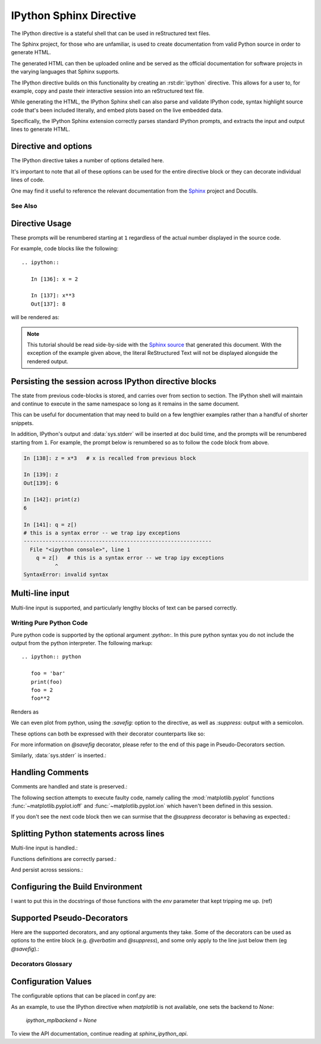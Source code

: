 .. _ipython-sphinx-directive:

========================
IPython Sphinx Directive
========================
.. module:: sphinx_directive
   :synopsis: An enhanced extension for Sphinx and rst use.

.. highlight:: ipython
   :linenothreshold: 3

.. |rst| replace:: reStructured text

The IPython directive is a stateful shell that can be used in |rst| files.

The Sphinx project, for those who are unfamiliar, is used
to create documentation from valid Python source in order to generate HTML.

The generated HTML can then be uploaded online and be served as the official
documentation for software projects in the varying languages that Sphinx
supports.

The IPython directive builds on this functionality by creating an
:rst:dir:`ipython` directive. This allows for a user to, for example,
copy and paste their interactive session into an |rst| file.

While generating the HTML, the IPython Sphinx shell can also parse
and validate IPython code, syntax highlight source code that's been included
literally, and embed plots based on the live embedded data.

Specifically, the IPython Sphinx extension correctly parses standard
IPython prompts, and extracts the input and output lines to generate HTML.


Directive and options
=====================

The IPython directive takes a number of options detailed here.

.. rst:directive:: ipython

   Create an IPython directive.

   .. rst:directive:option:: doctest: Run a doctest on IPython code blocks in rst.

   .. rst:directive:option:: python: Used to indicate that the relevant code block does not have IPython prompts.

   .. rst:directive:option:: okexcept: Allow the code block to raise an exception.

   .. rst:directive:option:: okwarning: Allow the code block to emit an warning.

   .. rst:directive:option:: suppress: Silence any warnings or expected errors.

   .. rst:directive:option:: verbatim: A noop that allows for any text to be syntax highlighted as valid IPython code.

   .. rst:directive:option:: savefig: Save output from matplotlib to *outfile*.
                                      OUTFILE [IMAGE_OPTIONS]



It's important to note that all of these options can be used for the entire
directive block or they can decorate individual lines of code.

.. todo:: Hmmmm should we document those decorators using the above syntax?

   We emit warnings when we document both directives and pseudo-decorators.

One may find it useful to reference the relevant documentation from the
`Sphinx`_  project and Docutils.

.. _Sphinx: `<http://www.sphinx-doc.org/en/master/usage/restructuredtext/domains.html#the-restructuredtext-domain>`


See Also
---------
.. seealso::

   `The Sphinx documentation project <http://www.sphinx-doc.org/en/master/>`_
   has phenomenal documentation and provides a good reference when working
   with rst files.

   In addition the source for each page of the documentation is easily
   obtainable from the "Show Source" button.

.. seealso::

   `Image Options for rst directives from docutils
   <http://docutils.sourceforge.net/docs/ref/rst/directives.html#image>`_
   for details.

.. seealso:: :ref:`configuration-values`

   Check towards the bottom of this document to view all IPython
   configuration options.


.. _ipython-directive-usage:

Directive Usage
===============

These prompts will be renumbered starting at ``1`` regardless of the actual
number displayed in the source code.

For example, code blocks like the following::

  .. ipython::

     In [136]: x = 2

     In [137]: x**3
     Out[137]: 8

will be rendered as:

.. ipython::

   In [136]: x = 2

   In [137]: x**3
   Out[137]: 8

.. note::

   This tutorial should be read side-by-side with the
   `Sphinx source <../_sources/sphinxext.rst.txt>`_ that generated this
   document. With the exception of the example given above, the literal
   ReStructured Text will not be displayed alongside the rendered output.


Persisting the session across IPython directive blocks
======================================================

The state from previous code-blocks is stored, and carries over from section
to section. The IPython shell will maintain and continue to execute in the same
namespace so long as it remains in the same document.

This can be useful for documentation that may need to build on a few
lengthier examples rather than a handful of shorter snippets.

In addition, IPython's output and :data:`sys.stderr` will be
inserted at doc build time, and the prompts will be renumbered starting
from ``1``. For example, the prompt below is renumbered so as to follow
the code block from above.

.. OH SHIT THIS DIRECTIVE WORKS!

.. code-block:: ipythontb

   In [138]: z = x*3   # x is recalled from previous block

   In [139]: z
   Out[139]: 6

   In [142]: print(z)
   6

   In [141]: q = z[)
   # this is a syntax error -- we trap ipy exceptions
   ------------------------------------------------------------
     File "<ipython console>", line 1
       q = z[)   # this is a syntax error -- we trap ipy exceptions
             ^
   SyntaxError: invalid syntax


Multi-line input
================

Multi-line input is supported, and particularly lengthy blocks of text can be
parsed correctly.

.. **TODO**
.. is this parsed correctly because the last character is the continuation
   character or because of a property intrinsic to IPython's sphinx extension??

.. ipython::
   :verbatim:

   In [130]: url = 'http://ichart.finance.yahoo.com/table.csv?s=CROX\
      .....: &d=9&e=22&f=2009&g=d&a=1&br=8&c=2006&ignore=.csv'

   In [131]: print(url.split('&'))
   ['http://ichart.finance.yahoo.com/table.csv?s=CROX', 'd=9', 'e=22',


Writing Pure Python Code
------------------------

Pure python code is supported by the optional argument `:python:`.
In this pure python syntax you do not include the output from the
python interpreter. The following markup::

   .. ipython:: python

      foo = 'bar'
      print(foo)
      foo = 2
      foo**2

Renders as

.. ipython:: python

   foo = 'bar'
   print(foo)
   foo = 2
   foo**2

We can even plot from python, using the `:savefig:` option to the directive,
as well as `:suppress:` output with a semicolon.

These options can both be expressed with their decorator counterparts like so:

.. ipython:: python

   @savefig plot_simple_python.png width=4in
   plot([1,2,3]);

For more information on `@savefig` decorator, please refer to the end of
this page in Pseudo-Decorators section.

Similarly, :data:`sys.stderr` is inserted.:

.. ipython:: python
   :okexcept:

   foo = 'bar'
   foo[)


Handling Comments
==================

Comments are handled and state is preserved.:

.. ipython:: python

   # comments are handled
   print(foo)

The following section attempts to execute faulty code, namely calling
the :mod:`matplotlib.pyplot` functions :func:`~matplotlib.pyplot.ioff`
and :func:`~matplotlib.pyplot.ion` which haven't been defined in this session.

.. todo:: Remove this sentence below like wth?

   Let's at least print the literal text and then show how we suppress the error
   rather than just silently doing so.

If you don't see the next code block then we can surmise that the
`@suppress` decorator is behaving as expected.:

.. ipython:: python
   :suppress:

   ioff()
   ion()


Splitting Python statements across lines
========================================

Multi-line input is handled.:

.. ipython:: python

   line = 'Multi\
           line &\
           support &\
           works'
   print(line.split('&'))

.. why is this function definition in here twice?

Functions definitions are correctly parsed.:

.. ipython:: python

   def square(x):
       """
       An overcomplicated square function as an example.
       """
       if x < 0:
           x = abs(x)
       y = x * x
       return y

And persist across sessions.:

.. ipython:: python

   print(square(3))
   print(square(-2))



Configuring the Build Environment
=================================

I want to put this in the docstrings of those functions with the `env`
parameter that kept tripping me up. (ref)

.. glossary::

   environment
      A structure where information about all documents under the root is saved,
      and used for cross-referencing.  The environment is pickled after the
      parsing stage, so that successive runs only need to read and parse new and
      changed documents.


Supported Pseudo-Decorators
============================

Here are the supported decorators, and any optional arguments they
take.  Some of the decorators can be used as options to the entire
block (e.g. `@verbatim` and `@suppress`), and some only apply to the
line just below them (eg `@savefig`).:

.. _pseudo-decorators:

Decorators Glossary
-------------------------

.. glossary::

   @suppress
       Execute the IPython input block, but :dfn:`@suppress` the input and output
       block from the rendered output.  Also, can be applied to the entire
       ``.. ipython`` block as a directive option with ``:suppress:``.

   @verbatim
       Insert the input and output block in :dfn:`@verbatim`, but auto-increment
       the line numbers. Internally, the interpreter will be fed an empty
       string, so it is a no-op that keeps line numbering consistent.
       Also, can be applied to the entire ``.. ipython`` block as a
       directive option with ``:verbatim:``.

   @savefig
      Save the target of the directive to :dfn:`outfile`.
      *I think I'm just gonna rewrite this entire paragraph.*
      Save the figure to the static directory and insert it into the
      document, possibly binding it into a mini-page and/or putting
      code/figure label/references to associate the code and the figure.
      Takes args to pass to the image directive (*scale*,
      *width*, etc can be ``**kwargs``)

   @doctest
      Compare the pasted in output in the IPython block with the output
      generated at doc build time, and raise errors if they don't
      match. Also, can be applied to the entire ``.. ipython`` block as a
      directive option with ``:doctest:``.

   @suppress
      execute the ipython input block, but suppress the input and output
      block from the rendered output.  Also, can be applied to the entire
      ``..ipython`` block as a directive option with ``:suppress:``.

   @okexcept
      Actually is this a decorator?

   @okwarning
      What about this one?

   @python
      This can't be.


.. todo:: Document the magics.py sphinx extension!!

   The ``.. magic::`` directive doesn't appear to be documented at all.
   Actually wait. Does it ship with the IPython wheel?


.. _configuration-values:

Configuration Values
=====================

The configurable options that can be placed in conf.py are:

.. confval:: ipython_savefig_dir

   The directory in which to save the figures. This is
   relative to the
   Sphinx source directory. The default is `html_static_path`.

.. confval:: ipython_rgxin

   The compiled regular expression to denote the start of
   IPython input lines.
   The default is `re.compile('In \\[(\\d+)\\]:\\s?(.*)\\s*')`.
   You shouldn't need to change this.

.. confval:: ipython_warning_is_error: [default to True]

   Fail the build if something unexpected happen, for example
   if a block raise an exception but does not have the
   `:okexcept:` flag. The exact behavior of
   what is considered strict, may change between the sphinx
   directive version.

.. confval:: ipython_rgxout

   The compiled regular expression to denote the start of
   IPython output lines. The default is
   `re.compile('Out\\[(\\d+)\\]:\\s?(.*)\\s*')`.
   You shouldn't need to change this.

.. confval:: ipython_promptin

    The string to represent the IPython input prompt in the generated ReST.
    The default is ``'In [%d]:'``. This expects that the line
    numbers are used in the prompt.

.. confval:: ipython_promptout

    The string to represent the IPython prompt in the generated ReST. The
    default is ``'Out [%d]:'``. This expects that the line numbers are used
    in the prompt.

.. confval:: ipython_mplbackend

    A `str` which specifies if the embedded Sphinx shell should import
    :mod:`matplotlib` and if so, which backend it should use.
    The value is  passed to :func:`matplotlib.use` before any lines in
    :confval:`ipython_execlines` are executed.
    If not specified in conf.py, then the default value of 'agg' is
    used. To use the IPython directive without matplotlib as a dependency, set
    the value to `None`. It may end up that :mod:`matplotlib` is still imported
    if the user specifies so in :confval:`ipython_execlines` or makes use of the
    `@savefig` pseudo decorator.

.. confval:: ipython_execlines

    A `list` of `str` given as arguments to the function :func:`exec`
    in the embedded Sphinx shell.
    Typical usage is to ensure all common dependencies of the package have
    been properly imported.
    Set this to an empty list if you wish to have no imports always available.

    If omitted from conf.py altogether, then the default value of::

       ['import numpy as np', 'import matplotlib.pyplot as plt']

    is used.

.. confval:: ipython_holdcount

    When the `@suppress` pseudo-decorator is used, the execution count can be
    incremented or not. The default behavior is to hold the execution count,
    corresponding to a value of `True`. Set this to `False` to increment
    the execution count after each suppressed command.

As an example, to use the IPython directive when `matplotlib` is not available,
one sets the backend to `None`:

    `ipython_mplbackend` = `None`


To view the API documentation, continue reading at `sphinx_ipython_api`.

.. Vim: set et:
